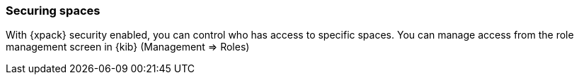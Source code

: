 [role="xpack"]
[[spaces-securing]]
=== Securing spaces

With {xpack} security enabled, you can control who has access to specific spaces. You can manage access from the role management screen in {kib} (Management => Roles)